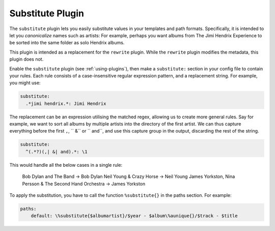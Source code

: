 Substitute Plugin
=================

The ``substitute`` plugin lets you easily substitute values in your templates and
path formats. Specifically, it is intended to let you *canonicalize* names
such as artists: For example, perhaps you want albums from The Jimi Hendrix
Experience to be sorted into the same folder as solo Hendrix albums.

This plugin is intended as a replacement for the ``rewrite`` plugin. While
the ``rewrite`` plugin modifies the metadata, this plugin does not.

Enable the ``substitute`` plugin (see :ref:`using-plugins`), then make a ``substitute:`` section in your config file to contain your rules.
Each rule consists of a case-insensitive regular expression pattern, and a
replacement string. For example, you might use:

.. code-block:: yaml

    substitute:
      .*jimi hendrix.*: Jimi Hendrix

The replacement can be an expression utilising the matched regex, allowing us
to create more general rules. Say for example, we want to sort all albums by
multiple artists into the directory of the first artist. We can thus capture
everything before the first ``,``, `` &`` or `` and``, and use this capture
group in the output, discarding the rest of the string.

.. code-block:: yaml

    substitute:
      ^(.*?)(,| &| and).*: \1

This would handle all the below cases in a single rule:

    Bob Dylan and The Band -> Bob Dylan
    Neil Young & Crazy Horse -> Neil Young
    James Yorkston, Nina Persson & The Second Hand Orchestra -> James Yorkston


To apply the substitution, you have to call the function ``%substitute{}`` in the paths section. For example:

.. code-block:: yaml

    paths:
        default: \%substitute{$albumartist}/$year - $album\%aunique{}/$track - $title
